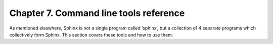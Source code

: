 Chapter 7. Command line tools reference
=======================================

As mentioned elsewhere, Sphinx is not a single program called ‘sphinx’,
but a collection of 4 separate programs which collectively form Sphinx.
This section covers these tools and how to use them.
